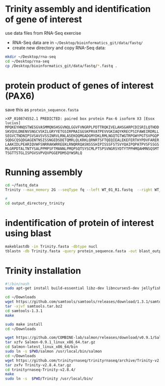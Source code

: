 * Trinity assembly and identification of gene of interest
use data files from RNA-Seq exercise

- RNA-Seq data are in =~/Desktop/bioinformatics_git/data/fastq/=
- create new directory and copy RNA-Seq data:
#+BEGIN_SRC sh
mkdir ~/Desktop/rna-seq
cd ~/Desktop/rna-seq
cp /Desktop/bioinformatics_git/data/fastq/*.fastq .
#+END_SRC


* protein product of genes of interest (PAX6)

save this as =protein_sequence.fasta=

#+BEGIN_EXAMPLE
>XP_010874552.1 PREDICTED: paired box protein Pax-6 isoform X3 [Esox lucius]
MPQKEYHNQSTWESGVASMMQNSHSGVNQLGGVFVNGRPLPDTTRQKIVELAHSGARPCDISRILQTHDD
SKVQVLDNENVSNGCVSKILGRYYETGSIRPRAIGGSKPRVATPEVVGKIAQYKRECPSIFAWEIRDRLL
SEGVCTNDNIPSVSAVSVSSINRVLRNLASEKQQMGADGMYDKLRMLNGQTGTWGTRPGWYPGTSVPGQP
SQDGCQSQDGAGENTNSISSNGEDSDETQMRLQLKRKLQRNRTSFTQEQIEALEKEFERTHYPDVFARER
LAAKIDLPEARIQVWFSNRRAKWRREEKLRNQRRQASNSSSHIPISSSFSTSVYQAIPQPATPVSFSSGS
MLGRPDTALTNTYSALPPMPSFTMANNLPMQPSQTSYSCMLPTSPSVNGRSYDTYTPPHMQAHMNSQSMT
TSGTTSTGLISPGVSVPVQVPGGEPDMSQYWSRLQ
#+END_EXAMPLE



* Running assembly

#+BEGIN_SRC sh
cd ~/fastq_data 
Trinity --max_memory 2G --seqType fq --left WT_01_R1.fastq  --right WT_01_R2.fastq --output output_directory_trinity --CPU 1

#
cd output_directory_trinity
#+END_SRC

* indentification of protein of interest using blast


#+BEGIN_SRC sh
makeblastdb -in Trinity.fasta -dbtype nucl
tblastn -db Trinity.fasta -query protein_sequence.fasta -out blast_output
#+END_SRC




* Trinity installation
#+BEGIN_SRC sh :tangle trinity_installation.sh :tangle-mode (identity #o755)
#!/bin/nash
sudo apt-get install build-essential libz-dev libncurses5-dev jellyfish bowtie ncbi-blast+ python3-numpy python-numpy cmake

cd ~/Downloads
wget https://github.com/samtools/samtools/releases/download/1.3.1/samtools-1.3.1.tar.bz2 -O samtools.tar.bz2
tar -xjvf samtools.tar.bz2
cd samtools-1.3.1
make

sudo make install
cd ~/Downloads

wget https://github.com/COMBINE-lab/salmon/releases/download/v0.9.1/Salmon-0.9.1_linux_x86_64.tar.gz
tar xzfv Salmon-0.9.1_linux_x86_64.tar.gz
cd Salmon-latest_linux_x86_64/bin
sudo ln -s $PWD/salmon /usr/local/bin/salmon
cd ~/Downloads
wget https://github.com/trinityrnaseq/trinityrnaseq/archive/Trinity-v2.8.4.tar.gz
tar zxfv Trinity-v2.8.4.tar.gz
cd trinityrnaseq-Trinity-v2.8.4/
make
sudo ln -s  $PWD/Trinity /usr/local/bin/



#+END_SRC
